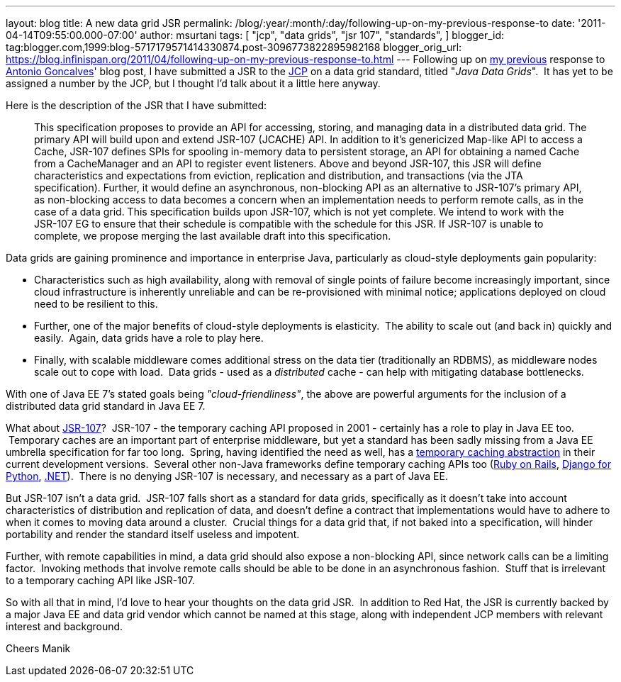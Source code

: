---
layout: blog
title: A new data grid JSR
permalink: /blog/:year/:month/:day/following-up-on-my-previous-response-to
date: '2011-04-14T09:55:00.000-07:00'
author: msurtani
tags: [ "jcp",
"data grids",
"jsr 107",
"standards",
]
blogger_id: tag:blogger.com,1999:blog-5717179571414330874.post-3096773822895982168
blogger_orig_url: https://blog.infinispan.org/2011/04/following-up-on-my-previous-response-to.html
---
Following up on
http://infinispan.blogspot.com/2011/02/jsr-107-and-jsr-on-data-grids.html[my
previous] response to
http://agoncal.wordpress.com/2011/02/11/java-ee-7-i-have-a-few-dreams/[Antonio
Goncalves]' blog post, I have submitted a JSR to the
http://www.jcp.org/[JCP] on a data grid standard, titled "_Java Data
Grids_".  It has yet to be assigned a number by the JCP, but I thought
I'd talk about it a little here anyway.

Here is the description of the JSR that I have submitted:

_________________________________________________________________________________________________________________________________________________________________________________________________________________________________________________________________________________________________________________________________________________________________________________________________________________________
This specification proposes to provide an API for accessing, storing,
and managing data in a distributed data grid.
The primary API will build upon and extend JSR-107 (JCACHE) API. In
addition to it’s genericized Map-like API to access a Cache, JSR-107
defines SPIs for spooling in-memory data to persistent storage, an API
for obtaining a named Cache from a CacheManager and an API to register
event listeners.
Above and beyond JSR-107, this JSR will define characteristics and
expectations from eviction, replication and distribution, and
transactions (via the JTA specification). Further, it would define an
asynchronous, non-blocking API as an alternative to JSR-107’s primary
API, as non-blocking access to data becomes a concern when an
implementation needs to perform remote calls, as in the case of a data
grid.
This specification builds upon JSR-107, which is not yet complete. We
intend to work with the JSR-107 EG to ensure that their schedule is
compatible with the schedule for this JSR. If JSR-107 is unable to
complete, we propose merging the last available draft into this
specification.
_________________________________________________________________________________________________________________________________________________________________________________________________________________________________________________________________________________________________________________________________________________________________________________________________________________________

Data grids are gaining prominence and importance in enterprise Java,
particularly as cloud-style deployments gain popularity:


* Characteristics such as high availability, along with removal of
single points of failure become increasingly important, since cloud
infrastructure is inherently unreliable and can be re-provisioned with
minimal notice; applications deployed on cloud need to be resilient to
this.  
* Further, one of the major benefits of cloud-style deployments is
elasticity.  The ability to scale out (and back in) quickly and easily.
 Again, data grids have a role to play here.  
* Finally, with scalable middleware comes additional stress on the data
tier (traditionally an RDBMS), as middleware nodes scale out to cope
with load.  Data grids - used as a _distributed_ cache - can help with
mitigating database bottlenecks.


With one of Java EE 7's stated goals being _"cloud-friendliness"_, the
above are powerful arguments for the inclusion of a distributed data
grid standard in Java EE 7.

What about http://www.jcp.org/en/jsr/detail?id=107[JSR-107]?  JSR-107 -
the temporary caching API proposed in 2001 - certainly has a role to
play in Java EE too.  Temporary caches are an important part of
enterprise middleware, but yet a standard has been sadly missing from a
Java EE umbrella specification for far too long.  Spring, having
identified the need as well, has a
http://static.springsource.org/spring/docs/3.1.0.M1/spring-framework-reference/html/cache.html[temporary
caching abstraction] in their current development versions.  Several
other non-Java frameworks define temporary caching APIs too
(http://guides.rubyonrails.org/caching_with_rails.html[Ruby on Rails],
http://docs.djangoproject.com/en/1.3/topics/cache/[Django for Python],
http://msdn.microsoft.com/en-us/library/ms972379.aspx[.NET]).  There is
no denying JSR-107 is necessary, and necessary as a part of Java EE.

But JSR-107 isn't a data grid.  JSR-107 falls short as a standard for
data grids, specifically as it doesn't take into account characteristics
of distribution and replication of data, and doesn't define a contract
that implementations would have to adhere to when it comes to moving
data around a cluster.  Crucial things for a data grid that, if not
baked into a specification, will hinder portability and render the
standard itself useless and impotent.

Further, with remote capabilities in mind, a data grid should also
expose a non-blocking API, since network calls can be a limiting factor.
 Invoking methods that involve remote calls should be able to be done in
an asynchronous fashion.  Stuff that is irrelevant to a temporary
caching API like JSR-107.

So with all that in mind, I'd love to hear your thoughts on the data
grid JSR.  In addition to Red Hat, the JSR is currently backed by a
major Java EE and data grid vendor which cannot be named at this stage,
along with independent JCP members with relevant interest and
background.

Cheers
Manik
